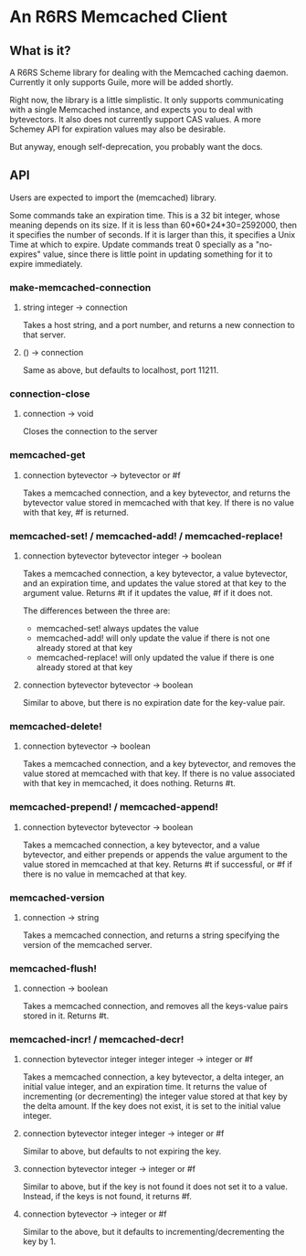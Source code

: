 * An R6RS Memcached Client

** What is it?

A R6RS Scheme library for dealing with the Memcached caching
daemon. Currently it only supports Guile, more will be added shortly.

Right now, the library is a little simplistic. It only supports
communicating with a single Memcached instance, and expects you to
deal with bytevectors. It also does not currently support CAS values.
A more Schemey API for expiration values may also be desirable.

But anyway, enough self-deprecation, you probably want the docs.

**  API

Users are expected to import the (memcached) library.

Some commands take an expiration time. This is a 32 bit integer, whose
meaning depends on its size. If it is less than 60*60*24*30=2592000,
then it specifies the number of seconds. If it is larger than this, it
specifies a Unix Time at which to expire. Update commands treat 0
specially as a "no-expires" value, since there is little point in
updating something for it to expire immediately.

*** make-memcached-connection
**** string integer -> connection
Takes a host string, and a port number, and returns a new connection
to that server.

**** () -> connection
Same as above, but defaults to localhost, port 11211.

*** connection-close
**** connection -> void
Closes the connection to the server

*** memcached-get
**** connection bytevector -> bytevector or #f
Takes a memcached connection, and a key bytevector, and returns the
bytevector value stored in memcached with that key. If there is no
value with that key, #f is returned.

*** memcached-set! / memcached-add! / memcached-replace!
**** connection bytevector bytevector integer -> boolean
Takes a memcached connection, a key bytevector, a value bytevector,
and an expiration time, and updates the value stored at that key to
the argument value. Returns #t if it updates the value, #f if it does
not.

The differences between the three are:
- memcached-set! always updates the value
- memcached-add! will only update the value if there is not one
  already stored at that key
- memcached-replace! will only updated the value if there is one
  already stored at that key

**** connection bytevector bytevector -> boolean
Similar to above, but there is no expiration date for the key-value
pair.

*** memcached-delete!
**** connection bytevector -> boolean
Takes a memcached connection, and a key bytevector, and removes the
value stored at memcached with that key. If there is no value
associated with that key in memcached, it does nothing. Returns #t.

*** memcached-prepend! / memcached-append!
**** connection bytevector bytevector -> boolean
Takes a memcached connection, a key bytevector, and a value
bytevector, and either prepends or appends the value argument to the
value stored in memcached at that key. Returns #t if successful, or #f
if there is no value in memcached at that key.

*** memcached-version
**** connection -> string
Takes a memcached connection, and returns a string specifying the
version of the memcached server.

*** memcached-flush!
**** connection -> boolean
Takes a memcached connection, and removes all the keys-value pairs
stored in it. Returns #t.

*** memcached-incr! / memcached-decr!
**** connection bytevector integer integer integer -> integer or #f
Takes a memcached connection, a key bytevector, a delta integer, an
initial value integer, and an expiration time. It returns the value of
incrementing (or decrementing) the integer value stored at that key by
the delta amount. If the key does not exist, it is set to the initial
value integer.
**** connection bytevector integer integer -> integer or #f
Similar to above, but defaults to not expiring the key.
**** connection bytevector integer -> integer or #f
Similar to above, but if the key is not found it does not set it to a
value. Instead, if the keys is not found, it returns #f.
**** connection bytevector -> integer or #f
Similar to the above, but it defaults to incrementing/decrementing the
key by 1.
